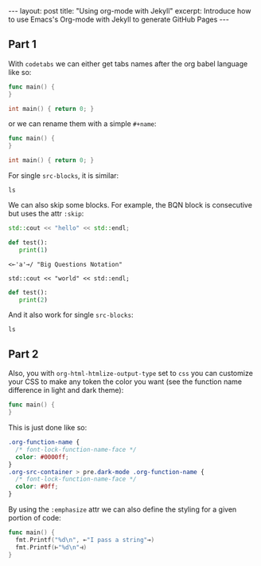 #+STARTUP: showall indent
#+STARTUP: hidestars
#+OPTIONS: num:nil
#+OPTIONS: toc:nil
#+OPTIONS: html-postamble:nil

#+BEGIN_EXPORT html
---
layout: post
title: "Using org-mode with Jekyll"
excerpt: Introduce how to use Emacs's Org-mode with Jekyll to generate GitHub Pages
---
#+END_EXPORT

** Part 1
With ~codetabs~ we can either get tabs names after the org babel language like so:

#+begin_src go
  func main() {
  }
#+end_src

#+begin_src cpp
  int main() { return 0; }
#+end_src

or we can rename them with a simple ~#+name~:

#+name: main.go
#+begin_src go
  func main() {
  }
#+end_src

#+name: main.cc
#+begin_src cpp
  int main() { return 0; }
#+end_src

For single ~src-blocks~, it is similar:

#+begin_src shell
  ls
#+end_src

We can also skip some blocks. For example, the BQN block is consecutive but uses the attr ~:skip~:

#+name: C++
#+begin_src cpp
  std::cout << "hello" << std::endl;
#+end_src

#+name: Python
#+begin_src python
  def test():
     print(1)
#+end_src

#+attr_codetabs: :skip t
#+begin_src bqn
  <⟜'a'⊸/ "Big Questions Notation"
#+end_src

#+begin_src C++
  std::cout << "world" << std::endl;
#+end_src

#+name: Python
#+begin_src python
  def test():
     print(2)
#+end_src

And it also work for single ~src-blocks~:

#+attr_codetabs: :skip t
#+begin_src shell
  ls
#+end_src

** Part 2

Also, you with ~org-html-htmlize-output-type~ set to ~css~ you can customize your CSS to make any token the color you want (see the function name difference in light and dark theme):

#+begin_src go
  func main() {
  }
#+end_src

This is just done like so:

#+begin_src css
  .org-function-name {
    /* font-lock-function-name-face */
    color: #0000ff;
  }
  .org-src-container > pre.dark-mode .org-function-name {
    /* font-lock-function-name-face */
    color: #0ff;
  }
#+end_src

By using the ~:emphasize~ attr we can also define the styling for a given portion of code:

#+attr_codetabs: :emphasize ((⟜ ⊸ squiggly-error)(⊢ ⊣ squiggly-warning))
#+begin_src go
  func main() {
    fmt.Printf("%d\n", ⟜"I pass a string"⊸)
    fmt.Printf(⊢"%d\n"⊣)
  }
#+end_src
